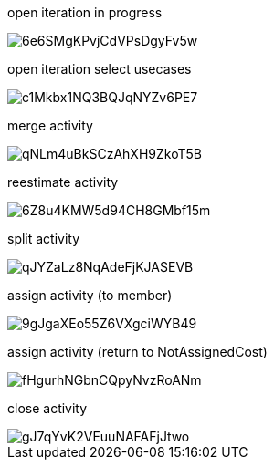 open iteration in progress

image::https://share.balsamiq.com/c/6e6SMgKPvjCdVPsDgyFv5w.png[]

open iteration select usecases

image::https://share.balsamiq.com/c/c1Mkbx1NQ3BQJqNYZv6PE7.png[]

merge activity

image::https://share.balsamiq.com/c/qNLm4uBkSCzAhXH9ZkoT5B.png[]

reestimate activity

image::https://share.balsamiq.com/c/6Z8u4KMW5d94CH8GMbf15m.png[]

split activity

image::https://share.balsamiq.com/c/qJYZaLz8NqAdeFjKJASEVB.png[]

assign activity (to member)

image::https://share.balsamiq.com/c/9gJgaXEo55Z6VXgciWYB49.png[]

assign activity (return to NotAssignedCost)

image::https://share.balsamiq.com/c/fHgurhNGbnCQpyNvzRoANm.png[]

close activity

image::https://share.balsamiq.com/c/gJ7qYvK2VEuuNAFAFjJtwo.png[]